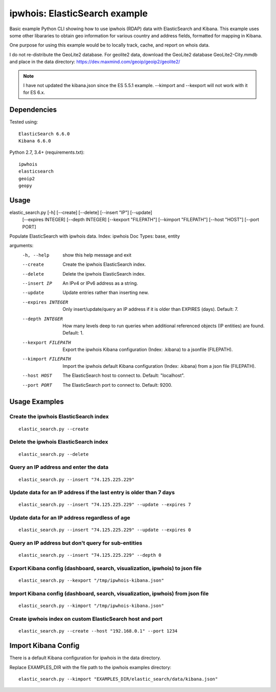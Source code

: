 ==============================
ipwhois: ElasticSearch example
==============================

Basic example Python CLI showing how to use ipwhois (RDAP) data with
ElasticSearch and Kibana. This example uses some other libararies to obtain
geo information for various country and address fields, formatted for mapping
in Kibana.

One purpose for using this example would be to locally track, cache, and
report on whois data.

I do not re-distribute the GeoLite2 database. For geolite2 data, download the
GeoLite2 database GeoLite2-City.mmdb and place in the data directory:
https://dev.maxmind.com/geoip/geoip2/geolite2/

.. note::

    I have not updated the kibana.json since the ES 5.5.1 example. --kimport
    and --kexport will not work with it for ES 6.x.

Dependencies
============

Tested using::

    ElasticSearch 6.6.0
    Kibana 6.6.0

Python 2.7, 3.4+ (requirements.txt)::

    ipwhois
    elasticsearch
    geoip2
    geopy


Usage
=====

elastic_search.py [-h] [--create] [--delete] [--insert "IP"] [--update]
                         [--expires INTEGER] [--depth INTEGER]
                         [--kexport "FILEPATH"] [--kimport "FILEPATH"]
                         [--host "HOST"] [--port PORT]

Populate ElasticSearch with ipwhois data. Index: ipwhois Doc Types: base,
entity

arguments:
  -h, --help            show this help message and exit
  --create              Create the ipwhois ElasticSearch index.
  --delete              Delete the ipwhois ElasticSearch index.
  --insert IP           An IPv4 or IPv6 address as a string.
  --update              Update entries rather than inserting new.
  --expires INTEGER     Only insert/update/query an IP address if it is older
                        than EXPIRES (days). Default: 7.
  --depth INTEGER       How many levels deep to run queries when additional
                        referenced objects (IP entities) are found. Default:
                        1.
  --kexport FILEPATH    Export the ipwhois Kibana configuration (Index:
                        .kibana) to a jsonfile (FILEPATH).
  --kimport FILEPATH    Import the ipwhois default Kibana configuration
                        (Index: .kibana) from a json file (FILEPATH).
  --host HOST           The ElasticSearch host to connect to. Default:
                        "localhost".
  --port PORT           The ElasticSearch port to connect to. Default: 9200.

Usage Examples
==============

Create the ipwhois ElasticSearch index
--------------------------------------

::

    elastic_search.py --create

Delete the ipwhois ElasticSearch index
--------------------------------------

::

    elastic_search.py --delete

Query an IP address and enter the data
--------------------------------------

::

    elastic_search.py --insert "74.125.225.229"

Update data for an IP address if the last entry is older than 7 days
--------------------------------------------------------------------

::

    elastic_search.py --insert "74.125.225.229" --update --expires 7

Update data for an IP address regardless of age
-----------------------------------------------

::

    elastic_search.py --insert "74.125.225.229" --update --expires 0

Query an IP address but don't query for sub-entities
----------------------------------------------------

::

    elastic_search.py --insert "74.125.225.229" --depth 0

Export Kibana config (dashboard, search, visualization, ipwhois) to json file
-----------------------------------------------------------------------------

::

    elastic_search.py --kexport "/tmp/ipwhois-kibana.json"

Import Kibana config (dashboard, search, visualization, ipwhois) from json file
-------------------------------------------------------------------------------

::

    elastic_search.py --kimport "/tmp/ipwhois-kibana.json"

Create ipwhois index on custom ElasticSearch host and port
----------------------------------------------------------

::

    elastic_search.py --create --host "192.168.0.1" --port 1234

Import Kibana Config
====================

There is a default Kibana configuration for ipwhois in the data directory.

Replace EXAMPLES_DIR with the file path to the ipwhois examples directory:

::

    elastic_search.py --kimport "EXAMPLES_DIR/elastic_search/data/kibana.json"

